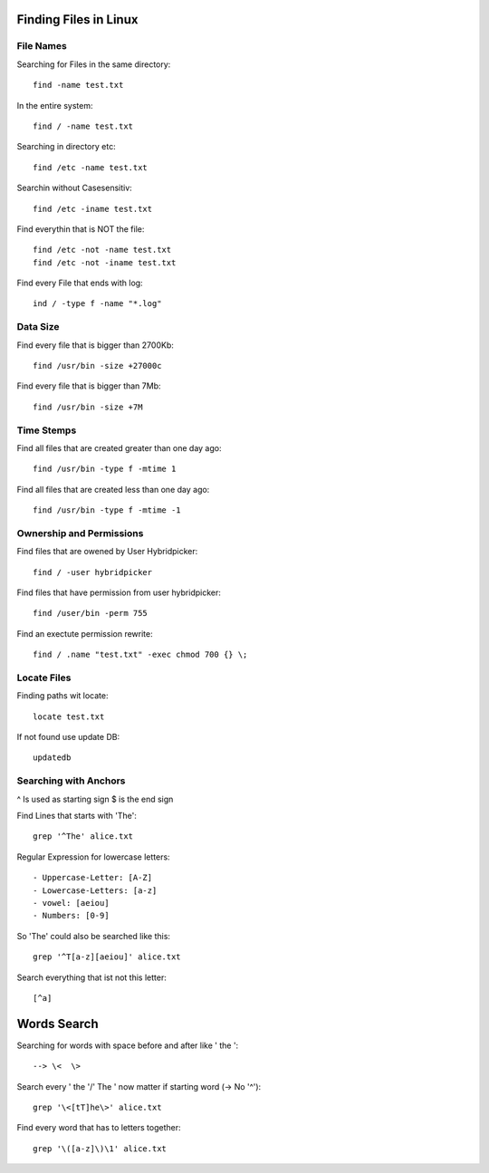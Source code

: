 Finding Files in Linux
======================

***************
File Names
***************

Searching for Files in the same directory::

    find -name test.txt

In the entire system::

    find / -name test.txt

Searching in directory etc::

    find /etc -name test.txt

Searchin without Casesensitiv::

    find /etc -iname test.txt

Find everythin that is NOT the file::

    find /etc -not -name test.txt
    find /etc -not -iname test.txt

Find every File that ends with log::

    ind / -type f -name "*.log"

***************
Data Size
***************

Find every file that is bigger than 2700Kb::

    find /usr/bin -size +27000c

Find every file that is bigger than 7Mb::

    find /usr/bin -size +7M

***************
Time Stemps
***************

Find all files that are created greater than one day ago::

    find /usr/bin -type f -mtime 1

Find all files that are created less than one day ago::

    find /usr/bin -type f -mtime -1

*************************
Ownership and Permissions
*************************

Find files that are owened by User Hybridpicker::

    find / -user hybridpicker

Find files that have permission from user hybridpicker::

    find /user/bin -perm 755

Find an exectute permission rewrite::

    find / .name "test.txt" -exec chmod 700 {} \;

***************
Locate Files
***************

Finding paths wit locate::

    locate test.txt

If not found use update DB::

    updatedb

***********************
Searching with Anchors
***********************

^ Is used as starting sign
$ is the end sign

Find Lines that starts with 'The'::

    grep '^The' alice.txt

Regular Expression for lowercase letters::

- Uppercase-Letter: [A-Z]
- Lowercase-Letters: [a-z]
- vowel: [aeiou]
- Numbers: [0-9]

So 'The' could also be searched like this::

    grep '^T[a-z][aeiou]' alice.txt

Search everything that ist not this letter::

    [^a]

Words Search
===============

Searching for words with space before and after like ' the '::

    --> \<  \>

Search every ' the '/' The ' now matter if starting word (-> No '^')::

    grep '\<[tT]he\>' alice.txt

Find every word that has to letters together::

    grep '\([a-z]\)\1' alice.txt
